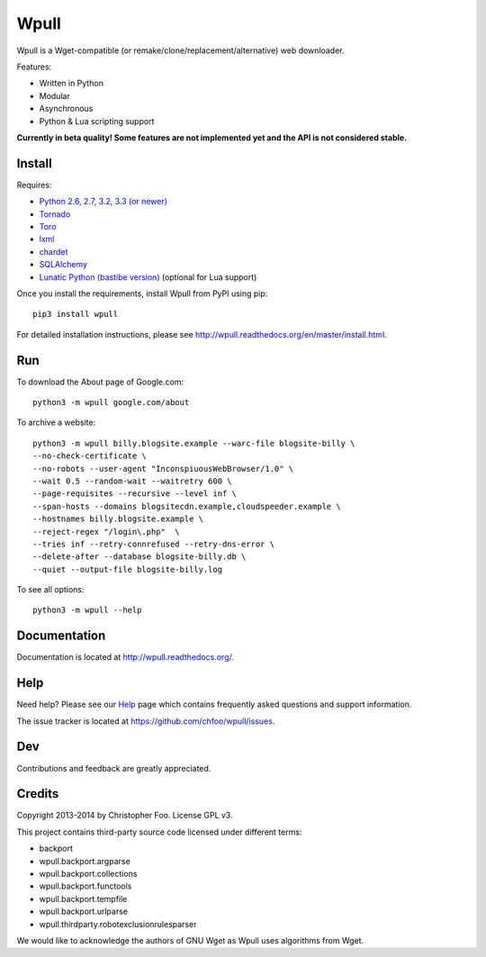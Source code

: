 =====
Wpull
=====


Wpull is a Wget-compatible (or remake/clone/replacement/alternative) web
downloader.

.. image:: https://raw.github.com/chfoo/wpull/master/icon/wpull_logo_full.png
   :target: https://github.com/chfoo/wpull
   :alt: A dog pulling a box via a harness.

Features:

* Written in Python
* Modular
* Asynchronous
* Python & Lua scripting support

**Currently in beta quality! Some features are not implemented yet and the API
is not considered stable.**


Install
=======

Requires:

* `Python 2.6, 2.7, 3.2, 3.3 (or newer) <http://python.org/download/>`_
* `Tornado <https://pypi.python.org/pypi/tornado>`_
* `Toro <https://pypi.python.org/pypi/toro>`_
* `lxml <https://pypi.python.org/pypi/lxml>`_
* `chardet <https://pypi.python.org/pypi/chardet>`_
* `SQLAlchemy <https://pypi.python.org/pypi/SQLAlchemy>`_
* `Lunatic Python (bastibe version)
  <https://github.com/bastibe/lunatic-python>`_ (optional for Lua support)

Once you install the requirements, install Wpull from PyPI using pip::

    pip3 install wpull

For detailed installation instructions, please see
http://wpull.readthedocs.org/en/master/install.html.


Run
===

To download the About page of Google.com::

    python3 -m wpull google.com/about

To archive a website::

    python3 -m wpull billy.blogsite.example --warc-file blogsite-billy \
    --no-check-certificate \
    --no-robots --user-agent "InconspiuousWebBrowser/1.0" \
    --wait 0.5 --random-wait --waitretry 600 \
    --page-requisites --recursive --level inf \
    --span-hosts --domains blogsitecdn.example,cloudspeeder.example \
    --hostnames billy.blogsite.example \
    --reject-regex "/login\.php"  \
    --tries inf --retry-connrefused --retry-dns-error \
    --delete-after --database blogsite-billy.db \
    --quiet --output-file blogsite-billy.log

To see all options::

    python3 -m wpull --help


Documentation
=============

Documentation is located at http://wpull.readthedocs.org/.


Help
====

Need help? Please see our `Help
<http://wpull.readthedocs.org/en/master/help.html>`_ page which contains 
frequently asked questions and support information.

The issue tracker is located at https://github.com/chfoo/wpull/issues.


Dev
===

.. image:: https://travis-ci.org/chfoo/wpull.png
   :target: https://travis-ci.org/chfoo/wpull
   :alt: Travis CI build status

Contributions and feedback are greatly appreciated. 


Credits
=======

Copyright 2013-2014 by Christopher Foo. License GPL v3.

This project contains third-party source code licensed under different terms:

* backport
* wpull.backport.argparse
* wpull.backport.collections
* wpull.backport.functools
* wpull.backport.tempfile
* wpull.backport.urlparse
* wpull.thirdparty.robotexclusionrulesparser

We would like to acknowledge the authors of GNU Wget as Wpull uses algorithms
from Wget.

